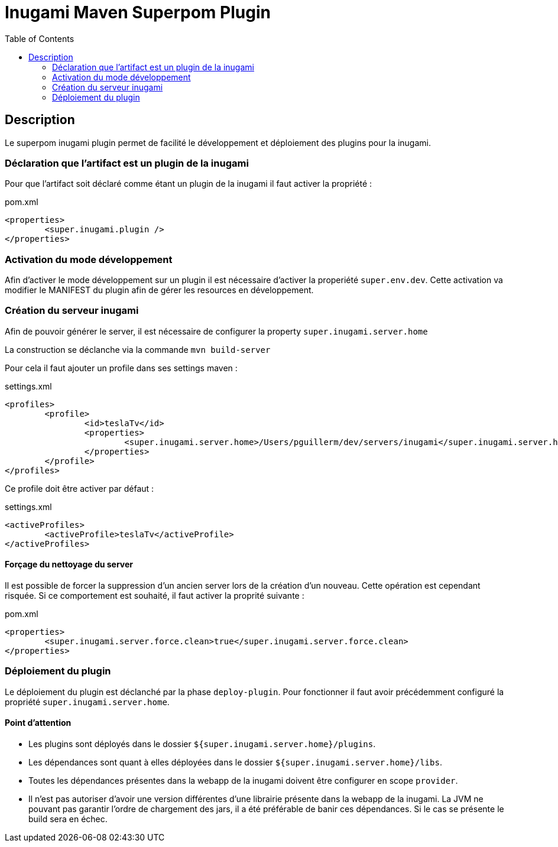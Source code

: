 = Inugami Maven Superpom Plugin
:encoding: UTF-8
:toc: macro

toc::[5]

== Description
Le superpom inugami plugin permet de facilité le développement et déploiement
des plugins pour la inugami. 


=== Déclaration que l'artifact est un plugin de la inugami
Pour que l'artifact soit déclaré comme étant un plugin de la inugami il faut activer la propriété :

[source,xml]
.pom.xml
----
<properties>
	<super.inugami.plugin />
</properties>
----

=== Activation du mode développement
Afin d'activer le mode développement sur un plugin il est nécessaire d'activer la properiété `super.env.dev`. 
Cette activation va modifier le MANIFEST du plugin afin de gérer les resources en développement.

=== Création du serveur inugami 
Afin de pouvoir générer le server, il est nécessaire de configurer la property `super.inugami.server.home`

La construction se déclanche via la commande `mvn build-server`

Pour cela il faut ajouter un profile dans ses settings maven :

[source,xml]
.settings.xml
----
<profiles>
	<profile>
		<id>teslaTv</id>
		<properties>
			<super.inugami.server.home>/Users/pguillerm/dev/servers/inugami</super.inugami.server.home>  
		</properties>
	</profile>
</profiles>
----

Ce profile doit être activer par défaut :

[source,xml]
.settings.xml
----
<activeProfiles>
	<activeProfile>teslaTv</activeProfile>
</activeProfiles>
----


==== Forçage du nettoyage du server
Il est possible de forcer la suppression d'un ancien server lors de la création
d'un nouveau. Cette opération est cependant risquée. Si ce comportement est
souhaité, il faut activer la proprité suivante :

[source,xml]
.pom.xml
----
<properties>
	<super.inugami.server.force.clean>true</super.inugami.server.force.clean>
</properties>
----



=== Déploiement du plugin
Le déploiement du plugin est déclanché par la phase `deploy-plugin`. 
Pour fonctionner il faut avoir précédemment configuré la propriété `super.inugami.server.home`.

==== Point d'attention

* Les plugins sont déployés dans le dossier `${super.inugami.server.home}/plugins`.
* Les dépendances sont quant à elles déployées dans le dossier `${super.inugami.server.home}/libs`.
* Toutes les dépendances présentes dans la webapp de la inugami doivent être configurer en scope `provider`.
* Il n'est pas autoriser d'avoir une version différentes d'une librairie présente dans la webapp de la inugami. La JVM ne pouvant pas garantir l'ordre de chargement des jars, il a été préférable de banir ces dépendances. Si le cas se présente le build sera en échec.





